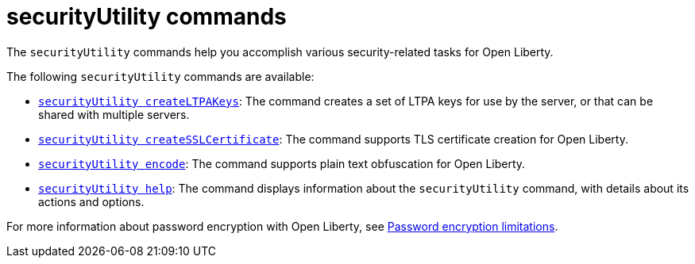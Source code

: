 //
// Copyright (c) 2021 IBM Corporation and others.
// Licensed under Creative Commons Attribution-NoDerivatives
// 4.0 International (CC BY-ND 4.0)
//   https://creativecommons.org/licenses/by-nd/4.0/
//
// Contributors:
//     IBM Corporation
//
:page-description: The `securityUtility` commands help you accomplish various security-related tasks for Open Liberty.
:seo-title: securityUtility Commands - OpenLiberty.io
:seo-description: The `securityUtility` commands help you accomplish various security-related tasks for Open Liberty.
:page-layout: general-reference
:page-type: general


= securityUtility commands

The `securityUtility` commands help you accomplish various security-related tasks for Open Liberty.

The following `securityUtility` commands are available:

* xref:command/securityUtility-createLTPAKeys.adoc[`securityUtility createLTPAKeys`]: The command creates a set of LTPA keys for use by the server, or that can be shared with multiple servers.
* xref:command/securityUtility-createSSLCertificate.adoc[`securityUtility createSSLCertificate`]: The command supports TLS certificate creation for Open Liberty.
* xref:command/securityUtility-encode.adoc[`securityUtility encode`]: The command supports plain text obfuscation for Open Liberty.
* xref:command/securityUtility-help.adoc[`securityUtility help`]: The command displays information about the `securityUtility` command, with details about its actions and options.


For more information about password encryption with Open Liberty, see xref:ROOT:password-encryption.adoc[Password encryption limitations].

